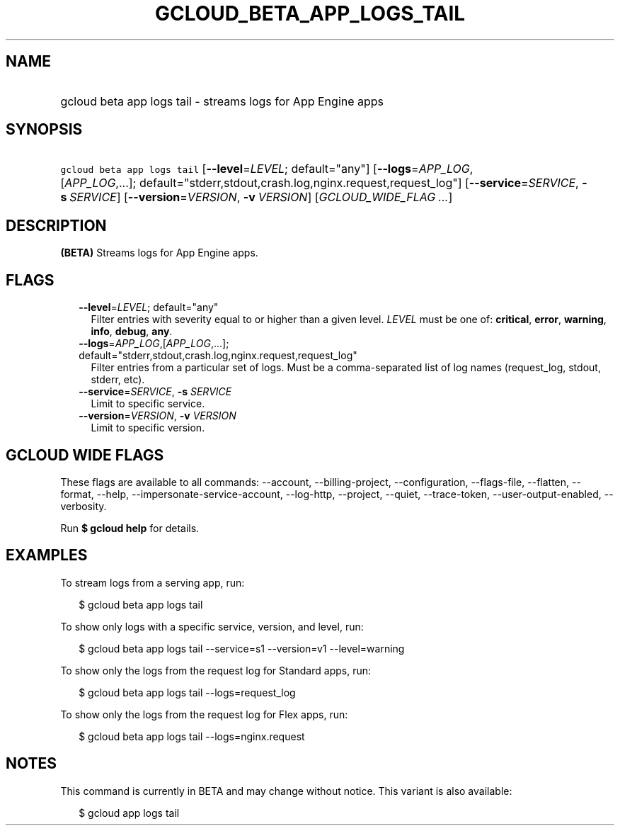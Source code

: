 
.TH "GCLOUD_BETA_APP_LOGS_TAIL" 1



.SH "NAME"
.HP
gcloud beta app logs tail \- streams logs for App Engine apps



.SH "SYNOPSIS"
.HP
\f5gcloud beta app logs tail\fR [\fB\-\-level\fR=\fILEVEL\fR;\ default="any"] [\fB\-\-logs\fR=\fIAPP_LOG\fR,[\fIAPP_LOG\fR,...];\ default="stderr,stdout,crash.log,nginx.request,request_log"] [\fB\-\-service\fR=\fISERVICE\fR,\ \fB\-s\fR\ \fISERVICE\fR] [\fB\-\-version\fR=\fIVERSION\fR,\ \fB\-v\fR\ \fIVERSION\fR] [\fIGCLOUD_WIDE_FLAG\ ...\fR]



.SH "DESCRIPTION"

\fB(BETA)\fR Streams logs for App Engine apps.



.SH "FLAGS"

.RS 2m
.TP 2m
\fB\-\-level\fR=\fILEVEL\fR; default="any"
Filter entries with severity equal to or higher than a given level. \fILEVEL\fR
must be one of: \fBcritical\fR, \fBerror\fR, \fBwarning\fR, \fBinfo\fR,
\fBdebug\fR, \fBany\fR.

.TP 2m
\fB\-\-logs\fR=\fIAPP_LOG\fR,[\fIAPP_LOG\fR,...]; default="stderr,stdout,crash.log,nginx.request,request_log"
Filter entries from a particular set of logs. Must be a comma\-separated list of
log names (request_log, stdout, stderr, etc).

.TP 2m
\fB\-\-service\fR=\fISERVICE\fR, \fB\-s\fR \fISERVICE\fR
Limit to specific service.

.TP 2m
\fB\-\-version\fR=\fIVERSION\fR, \fB\-v\fR \fIVERSION\fR
Limit to specific version.


.RE
.sp

.SH "GCLOUD WIDE FLAGS"

These flags are available to all commands: \-\-account, \-\-billing\-project,
\-\-configuration, \-\-flags\-file, \-\-flatten, \-\-format, \-\-help,
\-\-impersonate\-service\-account, \-\-log\-http, \-\-project, \-\-quiet,
\-\-trace\-token, \-\-user\-output\-enabled, \-\-verbosity.

Run \fB$ gcloud help\fR for details.



.SH "EXAMPLES"

To stream logs from a serving app, run:

.RS 2m
$ gcloud beta app logs tail
.RE

To show only logs with a specific service, version, and level, run:

.RS 2m
$ gcloud beta app logs tail \-\-service=s1 \-\-version=v1 \-\-level=warning
.RE

To show only the logs from the request log for Standard apps, run:

.RS 2m
$ gcloud beta app logs tail \-\-logs=request_log
.RE

To show only the logs from the request log for Flex apps, run:

.RS 2m
$ gcloud beta app logs tail \-\-logs=nginx.request
.RE



.SH "NOTES"

This command is currently in BETA and may change without notice. This variant is
also available:

.RS 2m
$ gcloud app logs tail
.RE

